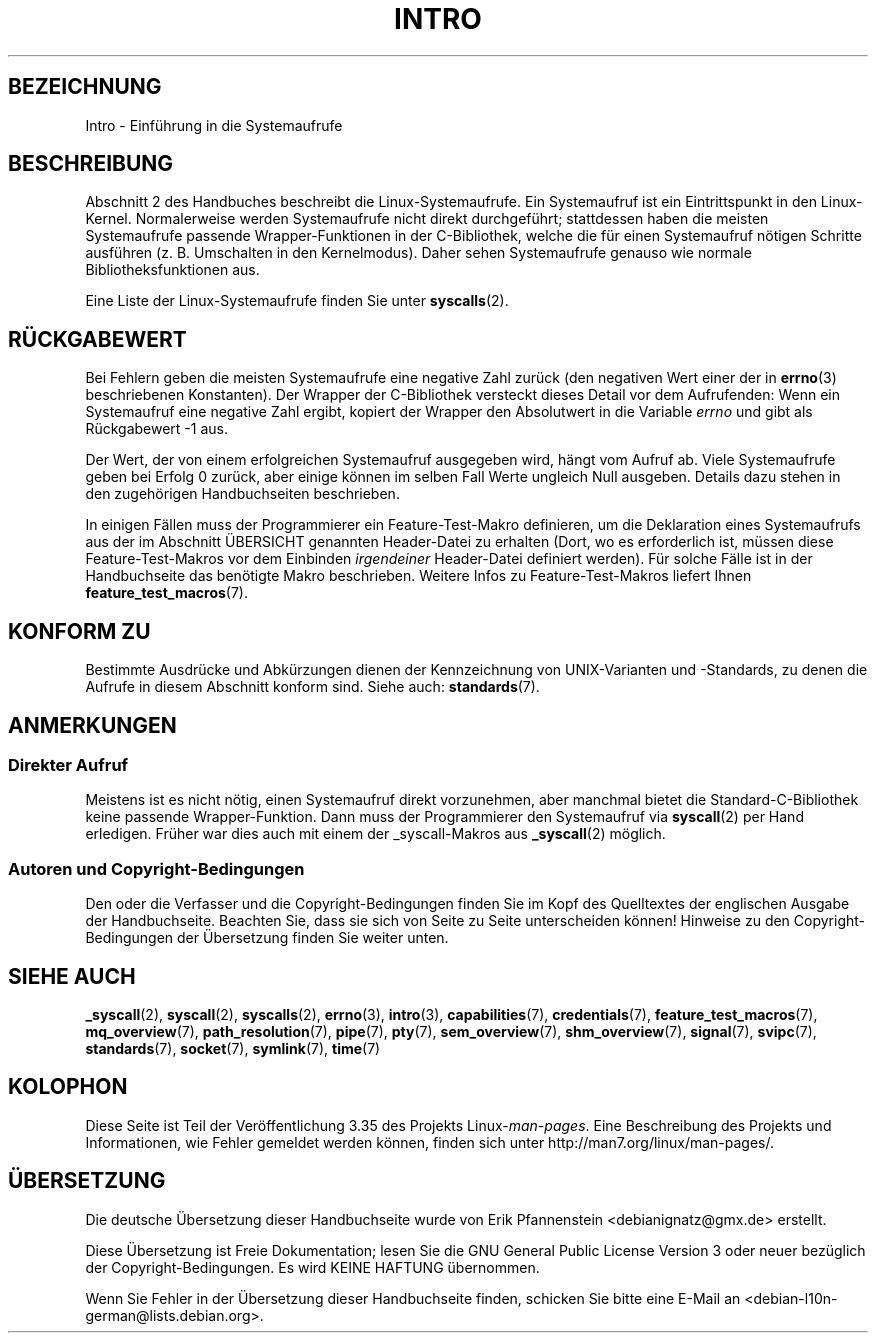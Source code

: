 .\" -*- coding: UTF-8 -*-
.\" Copyright (C) 2007 Michael Kerrisk <mtk.manpages@gmail.com>
.\"
.\" Permission is granted to make and distribute verbatim copies of this
.\" manual provided the copyright notice and this permission notice are
.\" preserved on all copies.
.\"
.\" Permission is granted to copy and distribute modified versions of this
.\" manual under the conditions for verbatim copying, provided that the
.\" entire resulting derived work is distributed under the terms of a
.\" permission notice identical to this one.
.\"
.\" Since the Linux kernel and libraries are constantly changing, this
.\" manual page may be incorrect or out-of-date.  The author(s) assume no
.\" responsibility for errors or omissions, or for damages resulting from
.\" the use of the information contained herein.  The author(s) may not
.\" have taken the same level of care in the production of this manual,
.\" which is licensed free of charge, as they might when working
.\" professionally.
.\"
.\" Formatted or processed versions of this manual, if unaccompanied by
.\" the source, must acknowledge the copyright and authors of this work.
.\"
.\" 2007-10-23 mtk: moved the _syscallN specific material to the
.\"     new _syscall(2) page, and substantially enhanced and rewrote
.\"     the remaining material on this page.
.\"
.\"*******************************************************************
.\"
.\" This file was generated with po4a. Translate the source file.
.\"
.\"*******************************************************************
.TH INTRO 2 "11. November 2010" Linux Linux\-Programmierhandbuch
.SH BEZEICHNUNG
Intro \- Einführung in die Systemaufrufe
.SH BESCHREIBUNG
Abschnitt 2 des Handbuches beschreibt die Linux\-Systemaufrufe. Ein
Systemaufruf ist ein Eintrittspunkt in den Linux\-Kernel. Normalerweise
werden Systemaufrufe nicht direkt durchgeführt; stattdessen haben die
meisten Systemaufrufe passende Wrapper\-Funktionen in der C\-Bibliothek,
welche die für einen Systemaufruf nötigen Schritte ausführen
(z. B. Umschalten in den Kernelmodus). Daher sehen Systemaufrufe genauso wie
normale Bibliotheksfunktionen aus.

Eine Liste der Linux\-Systemaufrufe finden Sie unter \fBsyscalls\fP(2).
.SH RÜCKGABEWERT
Bei Fehlern geben die meisten Systemaufrufe eine negative Zahl zurück (den
negativen Wert einer der in \fBerrno\fP(3) beschriebenen Konstanten). Der
Wrapper der C\-Bibliothek versteckt dieses Detail vor dem Aufrufenden: Wenn
ein Systemaufruf eine negative Zahl ergibt, kopiert der Wrapper den
Absolutwert in die Variable \fIerrno\fP und gibt als Rückgabewert \-1 aus.

Der Wert, der von einem erfolgreichen Systemaufruf ausgegeben wird, hängt
vom Aufruf ab. Viele Systemaufrufe geben bei Erfolg 0 zurück, aber einige
können im selben Fall Werte ungleich Null ausgeben. Details dazu stehen in
den zugehörigen Handbuchseiten beschrieben.

In einigen Fällen muss der Programmierer ein Feature\-Test\-Makro definieren,
um die Deklaration eines Systemaufrufs aus der im Abschnitt ÜBERSICHT
genannten Header\-Datei zu erhalten (Dort, wo es erforderlich ist, müssen
diese Feature\-Test\-Makros vor dem Einbinden \fIirgendeiner\fP Header\-Datei
definiert werden). Für solche Fälle ist in der Handbuchseite das benötigte
Makro beschrieben. Weitere Infos zu Feature\-Test\-Makros liefert Ihnen
\fBfeature_test_macros\fP(7).
.SH "KONFORM ZU"
Bestimmte Ausdrücke und Abkürzungen dienen der Kennzeichnung von
UNIX\-Varianten und \-Standards, zu denen die Aufrufe in diesem Abschnitt
konform sind. Siehe auch: \fBstandards\fP(7).
.SH ANMERKUNGEN
.SS "Direkter Aufruf"
Meistens ist es nicht nötig, einen Systemaufruf direkt vorzunehmen, aber
manchmal bietet die Standard\-C\-Bibliothek keine passende
Wrapper\-Funktion. Dann muss der Programmierer den Systemaufruf via
\fBsyscall\fP(2) per Hand erledigen. Früher war dies auch mit einem der
_syscall\-Makros aus \fB_syscall\fP(2) möglich.
.SS "Autoren und Copyright\-Bedingungen"
Den oder die Verfasser und die Copyright\-Bedingungen finden Sie im Kopf des
Quelltextes der englischen Ausgabe der Handbuchseite. Beachten Sie, dass sie
sich von Seite zu Seite unterscheiden können! Hinweise zu den
Copyright\-Bedingungen der Übersetzung finden Sie weiter unten.
.SH "SIEHE AUCH"
.ad l
.nh
\fB_syscall\fP(2), \fBsyscall\fP(2), \fBsyscalls\fP(2), \fBerrno\fP(3), \fBintro\fP(3),
\fBcapabilities\fP(7), \fBcredentials\fP(7), \fBfeature_test_macros\fP(7),
\fBmq_overview\fP(7), \fBpath_resolution\fP(7), \fBpipe\fP(7), \fBpty\fP(7),
\fBsem_overview\fP(7), \fBshm_overview\fP(7), \fBsignal\fP(7), \fBsvipc\fP(7),
\fBstandards\fP(7), \fBsocket\fP(7), \fBsymlink\fP(7), \fBtime\fP(7)
.SH KOLOPHON
Diese Seite ist Teil der Veröffentlichung 3.35 des Projekts
Linux\-\fIman\-pages\fP. Eine Beschreibung des Projekts und Informationen, wie
Fehler gemeldet werden können, finden sich unter
http://man7.org/linux/man\-pages/.

.SH ÜBERSETZUNG
Die deutsche Übersetzung dieser Handbuchseite wurde von
Erik Pfannenstein <debianignatz@gmx.de>
erstellt.

Diese Übersetzung ist Freie Dokumentation; lesen Sie die
GNU General Public License Version 3 oder neuer bezüglich der
Copyright-Bedingungen. Es wird KEINE HAFTUNG übernommen.

Wenn Sie Fehler in der Übersetzung dieser Handbuchseite finden,
schicken Sie bitte eine E-Mail an <debian-l10n-german@lists.debian.org>.
